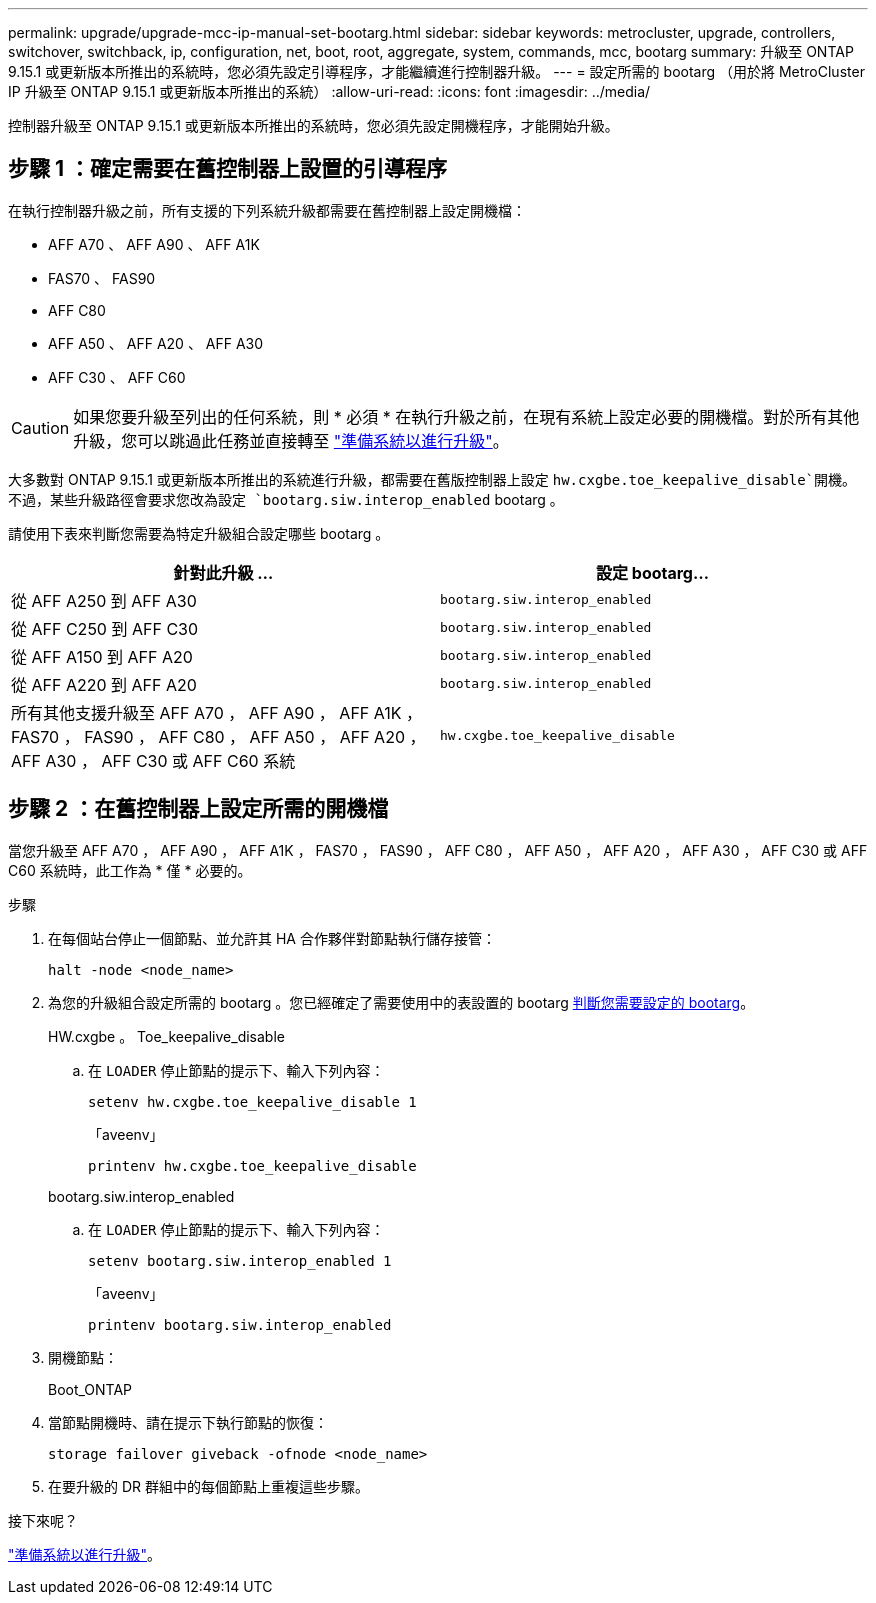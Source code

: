 ---
permalink: upgrade/upgrade-mcc-ip-manual-set-bootarg.html 
sidebar: sidebar 
keywords: metrocluster, upgrade, controllers, switchover, switchback, ip, configuration, net, boot, root, aggregate, system, commands, mcc, bootarg 
summary: 升級至 ONTAP 9.15.1 或更新版本所推出的系統時，您必須先設定引導程序，才能繼續進行控制器升級。 
---
= 設定所需的 bootarg （用於將 MetroCluster IP 升級至 ONTAP 9.15.1 或更新版本所推出的系統）
:allow-uri-read: 
:icons: font
:imagesdir: ../media/


[role="lead"]
控制器升級至 ONTAP 9.15.1 或更新版本所推出的系統時，您必須先設定開機程序，才能開始升級。



== 步驟 1 ：確定需要在舊控制器上設置的引導程序

在執行控制器升級之前，所有支援的下列系統升級都需要在舊控制器上設定開機檔：

* AFF A70 、 AFF A90 、 AFF A1K
* FAS70 、 FAS90
* AFF C80
* AFF A50 、 AFF A20 、 AFF A30
* AFF C30 、 AFF C60



CAUTION: 如果您要升級至列出的任何系統，則 * 必須 * 在執行升級之前，在現有系統上設定必要的開機檔。對於所有其他升級，您可以跳過此任務並直接轉至 link:upgrade-mcc-ip-prepare-system.html["準備系統以進行升級"]。

大多數對 ONTAP 9.15.1 或更新版本所推出的系統進行升級，都需要在舊版控制器上設定 `hw.cxgbe.toe_keepalive_disable`開機。不過，某些升級路徑會要求您改為設定 `bootarg.siw.interop_enabled` bootarg 。

請使用下表來判斷您需要為特定升級組合設定哪些 bootarg 。

[cols="2*"]
|===
| 針對此升級 ... | 設定 bootarg... 


| 從 AFF A250 到 AFF A30 | `bootarg.siw.interop_enabled` 


| 從 AFF C250 到 AFF C30 | `bootarg.siw.interop_enabled` 


| 從 AFF A150 到 AFF A20 | `bootarg.siw.interop_enabled` 


| 從 AFF A220 到 AFF A20 | `bootarg.siw.interop_enabled` 


| 所有其他支援升級至 AFF A70 ， AFF A90 ， AFF A1K ， FAS70 ， FAS90 ， AFF C80 ， AFF A50 ， AFF A20 ， AFF A30 ， AFF C30 或 AFF C60 系統 | `hw.cxgbe.toe_keepalive_disable` 
|===


== 步驟 2 ：在舊控制器上設定所需的開機檔

當您升級至 AFF A70 ， AFF A90 ， AFF A1K ， FAS70 ， FAS90 ， AFF C80 ， AFF A50 ， AFF A20 ， AFF A30 ， AFF C30 或 AFF C60 系統時，此工作為 * 僅 * 必要的。

.步驟
. 在每個站台停止一個節點、並允許其 HA 合作夥伴對節點執行儲存接管：
+
`halt  -node <node_name>`

. 為您的升級組合設定所需的 bootarg 。您已經確定了需要使用中的表設置的 bootarg <<upgrade_paths_bootarg_manual,判斷您需要設定的 bootarg>>。
+
[role="tabbed-block"]
====
.HW.cxgbe 。 Toe_keepalive_disable
--
.. 在 `LOADER` 停止節點的提示下、輸入下列內容：
+
`setenv hw.cxgbe.toe_keepalive_disable 1`

+
「aveenv」

+
`printenv hw.cxgbe.toe_keepalive_disable`



--
.bootarg.siw.interop_enabled
--
.. 在 `LOADER` 停止節點的提示下、輸入下列內容：
+
`setenv bootarg.siw.interop_enabled 1`

+
「aveenv」

+
`printenv bootarg.siw.interop_enabled`



--
====
. 開機節點：
+
Boot_ONTAP

. 當節點開機時、請在提示下執行節點的恢復：
+
`storage failover giveback -ofnode <node_name>`

. 在要升級的 DR 群組中的每個節點上重複這些步驟。


.接下來呢？
link:upgrade-mcc-ip-prepare-system.html["準備系統以進行升級"]。
